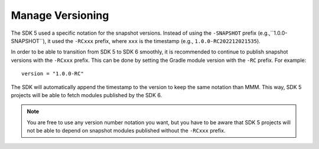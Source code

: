 .. _sdk6_manage_versioning:

Manage Versioning
=================

The SDK 5 used a specific notation for the snapshot versions. 
Instead of using the ``-SNAPSHOT`` prefix (e.g.,``1.0.0-SNAPSHOT``), 
it used the ``-RCxxx`` prefix, where ``xxx`` is the timestamp (e.g., ``1.0.0-RC202212021535``).

In order to be able to transition from SDK 5 to SDK 6 smoothly, it is recommended to continue to publish snapshot versions with the ``-RCxxx`` prefix.
This can be done by setting the Gradle module version with the ``-RC`` prefix. For example::

    version = "1.0.0-RC"

The SDK will automatically append the timestamp to the version to keep the same notation than MMM.
This way, SDK 5 projects will be able to fetch modules published by the SDK 6.

.. note::

  You are free to use any version number notation you want, but you have to be aware that SDK 5 projects 
  will not be able to depend on snapshot modules published without the ``-RCxxx`` prefix.


..
   | Copyright 2008-2024, MicroEJ Corp. Content in this space is free 
   for read and redistribute. Except if otherwise stated, modification 
   is subject to MicroEJ Corp prior approval.
   | MicroEJ is a trademark of MicroEJ Corp. All other trademarks and 
   copyrights are the property of their respective owners.
